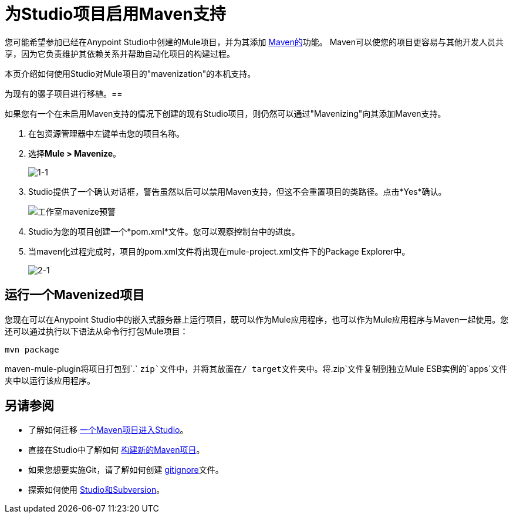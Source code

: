 = 为Studio项目启用Maven支持
:keywords: anypoint studio, maven

您可能希望参加已经在Anypoint Studio中创建的Mule项目，并为其添加 http://maven.apache.org/[Maven的]功能。 Maven可以使您的项目更容易与其他开发人员共享，因为它负责维护其依赖关系并帮助自动化项目的构建过程。

本页介绍如何使用Studio对Mule项目的"mavenization"的本机支持。

为现有的骡子项目进行移植。== 

如果您有一个在未启用Maven支持的情况下创建的现有Studio项目，则仍然可以通过"Mavenizing"向其添加Maven支持。

. 在包资源管理器中左键单击您的项目名称。

. 选择**Mule > Mavenize**。
+
image:1-1.png[1-1]

.  Studio提供了一个确认对话框，警告虽然以后可以禁用Maven支持，但这不会重置项目的类路径。点击*Yes*确认。
+
image:Studio-mavenize-warning.png[工作室mavenize预警]

.  Studio为您的项目创建一个*pom.xml*文件。您可以观察控制台中的进度。

. 当maven化过程完成时，项目的pom.xml文件将出现在mule-project.xml文件下的Package Explorer中。
+
image:2-1.png[2-1]

== 运行一个Mavenized项目

您现在可以在Anypoint Studio中的嵌入式服务器上运行项目，既可以作为Mule应用程序，也可以作为Mule应用程序与Maven一起使用。您还可以通过执行以下语法从命令行打包Mule项目：

`mvn package`

maven-mule-plugin将项目打包到`.` `zip`文件中，并将其放置在/ target文件夹中。将`.zip`文件复制到独立Mule ESB实例的`apps`文件夹中以运行该应用程序。

== 另请参阅

* 了解如何迁移 link:/mule-user-guide/v/3.6/importing-a-maven-project-into-studio[一个Maven项目进入Studio]。

* 直接在Studio中了解如何 link:/mule-user-guide/v/3.6/building-a-mule-application-with-maven-in-studio[构建新的Maven项目]。

* 如果您想要实施Git，请了解如何创建 link:/mule-user-guide/v/3.6/preparing-a-gitignore-file[gitignore]文件。

* 探索如何使用 link:/anypoint-studio/v/5/using-subversion-with-studio[Studio和Subversion]。
